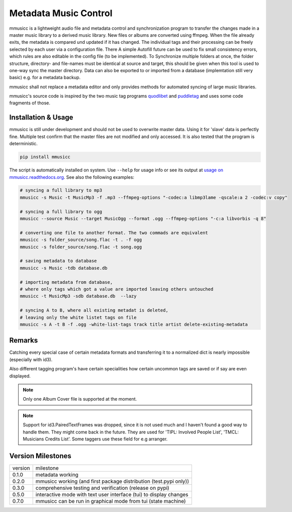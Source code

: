 Metadata Music Control
======================

|PyPI status|
|PyPI license|
|PyPI version mmusicc|
|PyPI pyversions|
|Documentation Status|
|code style: black|

.. |PyPI license| image:: https://img.shields.io/pypi/l/mmusicc.svg
   :target: https://pypi.python.org/pypi/mmusicc/

.. |PyPI version mmusicc| image:: https://img.shields.io/pypi/v/mmusicc.svg
   :target: https://pypi.python.org/pypi/mmusicc/

.. |code style: black| image:: https://img.shields.io/badge/code%20style-black-000000.svg
    :target: https://github.com/psf/black

.. |PyPI pyversions| image:: https://img.shields.io/pypi/pyversions/mmusicc.svg
   :target: https://pypi.python.org/pypi/mmusicc/

.. |PyPI status| image:: https://img.shields.io/pypi/status/mmusicc.svg
   :target: https://pypi.python.org/pypi/mmusicc/

.. |Documentation Status| image:: https://readthedocs.org/projects/mmusicc/badge/?version=latest
   :target: http://mmusicc.readthedocs.io/?badge=latest


mmusicc is a lightweight audio file and metadata control and synchronization program to transfer the changes made in a master music library to a derived music library. New files or albums are converted using ffmpeg. When the file already exits, the metadata is compared und updated if it has changed. The individual tags and their processing can be freely selected by each user via a configuration file. There A simple Autofill future can be used to fix small consistency errors, which rules are also editable in the config file (to be implemented). To Synchronize multiple folders at once, the folder structure, directory- and file-names must be identical at source and target, this should be given when this tool is used to one-way sync the master directory. Data can also be exported to or imported from a database (implemtation still very basic) e.g. for a metadata backup.

mmusicc shall not replace a metadata editor and only provides methods for automated syncing of large music libraries.

mmusicc's source code is inspired by the two music tag programs `quodlibet <https://github.com/quodlibet/quodlibet>`_ and `puddletag <https://github.com/keithgg/puddletag/>`_ and uses some code fragments of those.


Installation & Usage
--------------------

mmusicc is still under development and should not be used to overwrite master data. Using it for 'slave' data is perfectly fine. Multiple test confirm that the master files are not modified and only accessed. It is also tested that the program is deterministic.

.. code-block::

    pip install mmusicc

The script is automatically installed on system. Use ``--help`` for usage info or see its output at `usage on mmusicc.readthedocs.org <https://mmusicc.readthedocs.io/en/latest/usage.html>`_. See also the following examples:

.. code-block::

    # syncing a full library to mp3
    mmusicc -s Music -t MusicMp3 -f .mp3 --ffmpeg-options "-codec:a libmp3lame -qscale:a 2 -codec:v copy"

    # syncing a full library to ogg
    mmusicc --source Music --target MusicOgg --format .ogg --ffmpeg-options "-c:a libvorbis -q 8"

    # converting one file to another format. The two commads are equivalent
    mmusicc -s folder_source/song.flac -t . -f ogg
    mmusicc -s folder_source/song.flac -t song.ogg

    # saving metadata to database
    mmusicc -s Music -tdb database.db

    # importing metadata from database,
    # where only tags which got a value are imported leaving others untouched
    mmusicc -t MusicMp3 -sdb database.db  --lazy

    # syncing A to B, where all existing metadat is deleted,
    # leaving only the white listet tags on file
    mmusicc -s A -t B -f .ogg -white-list-tags track title artist delete-existing-metadata


Remarks
-------

Catching every special case of certain metadata formats and transferring it to a normalized dict is nearly impossible (especially with id3).

Also different tagging program's have certain specialities how certain uncommon tags are saved or if say are even displayed.

.. note:: Only one Album Cover file is supported at the moment.

.. note:: Support for id3.PairedTextFrames was dropped, since it is not used much and I haven't found a good way to handle them. They might come back in the future. They are used for 'TIPL: Involved People List', 'TMCL: Musicians Credits List'. Some taggers use these field for e.g arranger.


Version Milestones
------------------

+--------+--------------------------------------------------------------------+
|version | milestone                                                          |
+--------+--------------------------------------------------------------------+
|0.1.0   | metadata working                                                   |
+--------+--------------------------------------------------------------------+
|0.2.0   | mmusicc working (and first package distribution (test.pypi only))  |
+--------+--------------------------------------------------------------------+
|0.3.0   | comprehensive testing and verification (release on pypi)           |
+--------+--------------------------------------------------------------------+
|0.5.0   | interactive mode with text user interface (tui) to display changes |
+--------+--------------------------------------------------------------------+
|0.7.0   | mmusicc can be run in graphical mode from tui (state machine)      |
+--------+--------------------------------------------------------------------+
